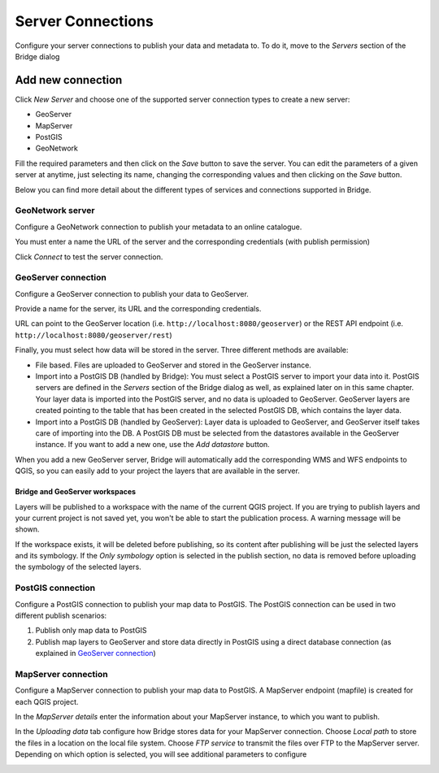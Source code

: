 .. _ServerConnections:

Server Connections
==================

Configure your server connections to publish your data and metadata to. To do it, move to the *Servers* section of the Bridge dialog

.. image:: ./img/servers.png

Add new connection
##################

Click *New Server* and choose one of the supported
server connection types to create a new server:

-   GeoServer
-   MapServer
-   PostGIS
-   GeoNetwork


.. image:: ./img/new_server.png

Fill the required parameters and then click on the *Save* button to save the server. You can edit the parameters of a given server at anytime, just selecting its name, changing the corresponding values and then clicking on the *Save* button.

Below you can find more detail about the different types of services and connections supported in Bridge.


GeoNetwork server
-----------------

Configure a GeoNetwork connection to publish your metadata to an online catalogue. 

.. image:: ./img/servers_geonetwork.png

You must enter a name the URL of the server and the corresponding credentials (with publish permission)

Click *Connect* to test the server connection.


GeoServer connection
--------------------

Configure a GeoServer connection to publish your data to GeoServer.

.. image:: ./img/servers_geoserver.png

Provide a name for the server, its URL and the corresponding credentials. 

URL can point to the GeoServer location (i.e. ``http://localhost:8080/geoserver``) or the REST API endpoint (i.e. ``http://localhost:8080/geoserver/rest``)

Finally, you must select how data will be stored in the server. Three different methods are available:

- File based. Files are uploaded to GeoServer and stored in the GeoServer instance.

- Import into a PostGIS DB (handled by Bridge): You must select a PostGIS server to import your data into it. PostGIS servers are defined in the *Servers* section of the Bridge dialog as well, as explained later on in this same chapter. Your layer data is imported into the PostGIS server, and no data is uploaded to GeoServer. GeoServer layers are created pointing to the table that has been created in the selected PostGIS DB, which contains the layer data.

- Import into a PostGIS DB (handled by GeoServer): Layer data is uploaded to GeoServer, and GeoServer itself takes care of importing into the DB. A PostGIS DB must be selected from the datastores available in the GeoServer instance. If you want to add a new one, use the *Add datastore* button.

When you add a new GeoServer server, Bridge will automatically add the corresponding WMS and WFS endpoints to QGIS, so you can easily add to your project the layers that are available in the server.

Bridge and GeoServer workspaces
*******************************

Layers will be published to a workspace with the name of the current QGIS project. If you are trying to publish layers and your current project is not saved yet, you won't be able to start the publication process. A warning message will be shown.

.. image:: ./img/project_not_saved.png

If the workspace exists, it will be deleted before publishing, so its content after publishing will be just the selected layers and its symbology. If the *Only symbology* option is selected in the publish section, no data is removed before uploading the symbology of the selected layers.


PostGIS connection
------------------

Configure a PostGIS connection to publish your map data to PostGIS. The
PostGIS connection can be used in two different publish scenarios:

1.  Publish only map data to PostGIS
2.  Publish map layers to GeoServer and store data directly in PostGIS
    using a direct database connection (as explained in `GeoServer connection`_)


.. image:: ./img/servers_postgis.png

MapServer connection
--------------------

Configure a MapServer connection to publish your map data to PostGIS. A MapServer
endpoint (mapfile) is created for each QGIS project.

In the *MapServer details* enter the information about your MapServer instance, to which you want to publish.

.. image:: ./img/servers_mapserver.png

In the *Uploading data* tab configure how Bridge stores data for your
MapServer connection. Choose *Local path* to store the files in a
location on the local file system. Choose *FTP service* to transmit the
files over FTP to the MapServer server. Depending on which option is selected, you will see additional parameters to configure

.. image:: ./img/servers_mapserver2.png
